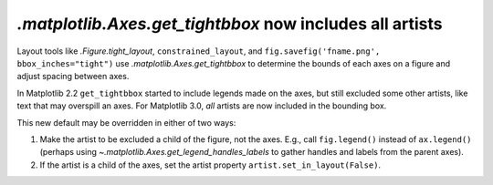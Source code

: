 `.matplotlib.Axes.get_tightbbox` now includes all artists
---------------------------------------------------------

Layout tools like `.Figure.tight_layout`, ``constrained_layout``,
and ``fig.savefig('fname.png', bbox_inches="tight")`` use
`.matplotlib.Axes.get_tightbbox` to determine the bounds of each axes on
a figure and adjust spacing between axes.

In Matplotlib 2.2 ``get_tightbbox`` started to include legends made on the
axes, but still excluded some other artists, like text that may overspill an
axes.  For Matplotlib 3.0, *all* artists are now included in the bounding box.

This new default may be overridden in either of two ways:

1. Make the artist to be excluded a child of the figure, not the axes. E.g., 
   call ``fig.legend()`` instead of ``ax.legend()`` (perhaps using
   `~.matplotlib.Axes.get_legend_handles_labels` to gather handles and labels
   from the parent axes).
2. If the artist is a child of the axes, set the artist property
   ``artist.set_in_layout(False)``.
